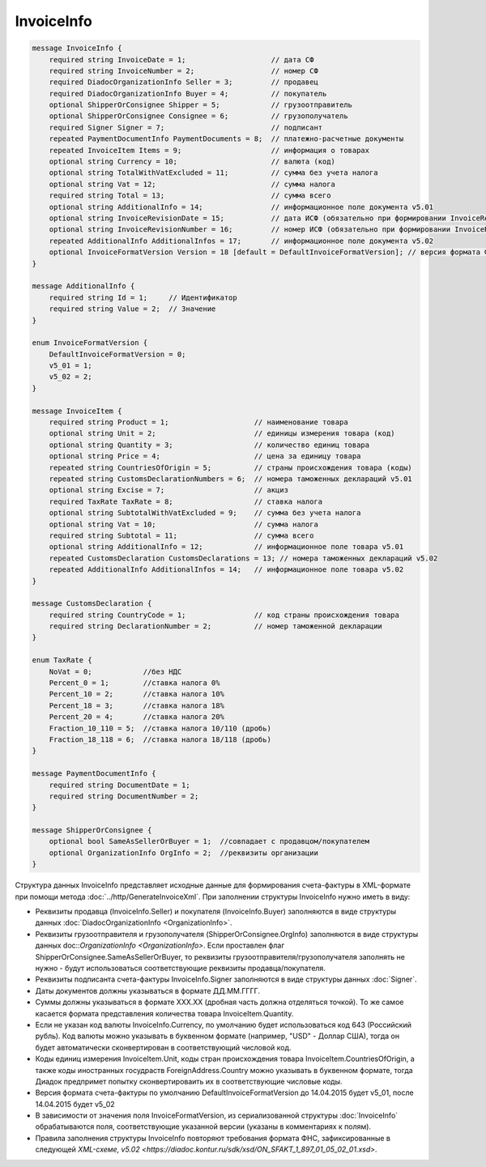 InvoiceInfo
===========

.. code-block:: protobuf

    message InvoiceInfo {
        required string InvoiceDate = 1;                    // дата СФ
        required string InvoiceNumber = 2;                  // номер СФ
        required DiadocOrganizationInfo Seller = 3;         // продавец
        required DiadocOrganizationInfo Buyer = 4;          // покупатель
        optional ShipperOrConsignee Shipper = 5;            // грузоотправитель
        optional ShipperOrConsignee Consignee = 6;          // грузополучатель
        required Signer Signer = 7;                         // подписант
        repeated PaymentDocumentInfo PaymentDocuments = 8;  // платежно-расчетные документы
        repeated InvoiceItem Items = 9;                     // информация о товарах
        optional string Currency = 10;                      // валюта (код)
        optional string TotalWithVatExcluded = 11;          // сумма без учета налога
        optional string Vat = 12;                           // сумма налога
        required string Total = 13;                         // сумма всего
        optional string AdditionalInfo = 14;                // информационное поле документа v5.01
        optional string InvoiceRevisionDate = 15;           // дата ИСФ (обязательно при формировании InvoiceRevision)
        optional string InvoiceRevisionNumber = 16;         // номер ИСФ (обязательно при формировании InvoiceRevision)
        repeated AdditionalInfo AdditionalInfos = 17;       // информационное поле документа v5.02      
        optional InvoiceFormatVersion Version = 18 [default = DefaultInvoiceFormatVersion]; // версия формата ФУФа (для тестирования систем в переходном периоде)
    }

    message AdditionalInfo {
        required string Id = 1;     // Идентификатор
        required string Value = 2;  // Значение
    }

    enum InvoiceFormatVersion {
        DefaultInvoiceFormatVersion = 0;
        v5_01 = 1;
        v5_02 = 2;
    }

    message InvoiceItem {
        required string Product = 1;                    // наименование товара
        optional string Unit = 2;                       // единицы измерения товара (код)
        optional string Quantity = 3;                   // количество единиц товара
        optional string Price = 4;                      // цена за единицу товара
        repeated string CountriesOfOrigin = 5;          // страны происхождения товара (коды)
        repeated string CustomsDeclarationNumbers = 6;  // номера таможенных деклараций v5.01
        optional string Excise = 7;                     // акциз
        required TaxRate TaxRate = 8;                   // ставка налога
        optional string SubtotalWithVatExcluded = 9;    // сумма без учета налога
        optional string Vat = 10;                       // сумма налога
        required string Subtotal = 11;                  // сумма всего
        optional string AdditionalInfo = 12;            // информационное поле товара v5.01
        repeated CustomsDeclaration CustomsDeclarations = 13; // номера таможенных деклараций v5.02
        repeated AdditionalInfo AdditionalInfos = 14;   // информационное поле товара v5.02
    }

    message CustomsDeclaration {
        required string CountryCode = 1;                // код страны происхождения товара
        required string DeclarationNumber = 2;          // номер таможенной декларации
    }

    enum TaxRate {
        NoVat = 0;            //без НДС
        Percent_0 = 1;        //ставка налога 0%
        Percent_10 = 2;       //ставка налога 10%
        Percent_18 = 3;       //ставка налога 18%
        Percent_20 = 4;       //ставка налога 20%
        Fraction_10_110 = 5;  //ставка налога 10/110 (дробь)
        Fraction_18_118 = 6;  //ставка налога 18/118 (дробь)
    }

    message PaymentDocumentInfo {
        required string DocumentDate = 1;
        required string DocumentNumber = 2;
    }

    message ShipperOrConsignee {
        optional bool SameAsSellerOrBuyer = 1;  //совпадает с продавцом/покупателем
        optional OrganizationInfo OrgInfo = 2;  //реквизиты организации
    }
        

Структура данных InvoiceInfo представляет исходные данные для формирования счета-фактуры в XML-формате при помощи метода :doc:`../http/GenerateInvoiceXml`. При заполнении структуры InvoiceInfo нужно иметь в виду:

-  Реквизиты продавца (InvoiceInfo.Seller) и покупателя (InvoiceInfo.Buyer) заполняются в виде структуры данных :doc:`DiadocOrganizationInfo <OrganizationInfo>`.

-  Реквизиты грузоотправителя и грузополучателя (ShipperOrConsignee.OrgInfo) заполняются в виде структуры данных doc::`OrganizationInfo <OrganizationInfo>`. Если проставлен флаг ShipperOrConsignee.SameAsSellerOrBuyer, то реквизиты грузоотправителя/грузополучателя заполнять не нужно - будут использоваться соответствующие реквизиты продавца/покупателя.

-  Реквизиты подписанта счета-фактуры InvoiceInfo.Signer заполняются в виде структуры данных :doc:`Signer`.

-  Даты документов должны указываться в формате ДД.ММ.ГГГГ.

-  Суммы должны указываться в формате XXX.XX (дробная часть должна отделяться точкой). То же самое касается формата представления количества товара InvoiceItem.Quantity.

-  Если не указан код валюты InvoiceInfo.Currency, по умолчанию будет использоваться код 643 (Российский рубль). Код валюты можно указывать в буквенном формате (например, "USD" - Доллар США), тогда он будет автоматически сконвертирован в соответствующий числовой код.

-  Коды единиц измерения InvoiceItem.Unit, коды стран происхождения товара InvoiceItem.CountriesOfOrigin, а также коды иностранных госудраств ForeignAddress.Country можно указывать в буквенном формате, тогда Диадок предпримет попытку сконвертироваить их в соответствующие числовые коды.

-  Версия формата счета-фактуры по умолчанию DefaultInvoiceFormatVersion до 14.04.2015 будет v5_01, после 14.04.2015 будет v5_02

-  В зависимости от значения поля InvoiceFormatVersion, из сериализованной структуры :doc:`InvoiceInfo` обрабатываются поля, соответствующие указанной версии (указаны в комментариях к полям).

-  Правила заполнения структуры InvoiceInfo повторяют требования формата ФНС, зафиксированные в следующей `XML-схеме, v5.02 <https://diadoc.kontur.ru/sdk/xsd/ON_SFAKT_1_897_01_05_02_01.xsd>`.